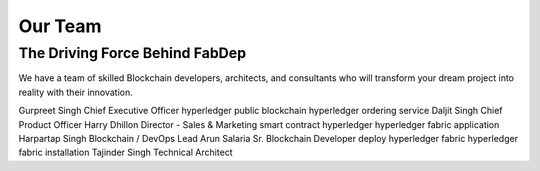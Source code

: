 Our Team
========

The Driving Force Behind FabDep
-------------------------------

We have a team of skilled Blockchain developers, architects, and consultants who will transform your dream project into reality with their innovation.

Gurpreet Singh
Chief Executive Officer
hyperledger public blockchain
hyperledger ordering service
Daljit Singh
Chief Product Officer
Harry Dhillon
Director - Sales & Marketing
smart contract hyperledger
hyperledger fabric application
Harpartap Singh
Blockchain / DevOps Lead
Arun Salaria
Sr. Blockchain Developer
deploy hyperledger fabric
hyperledger fabric installation
Tajinder Singh
Technical Architect
